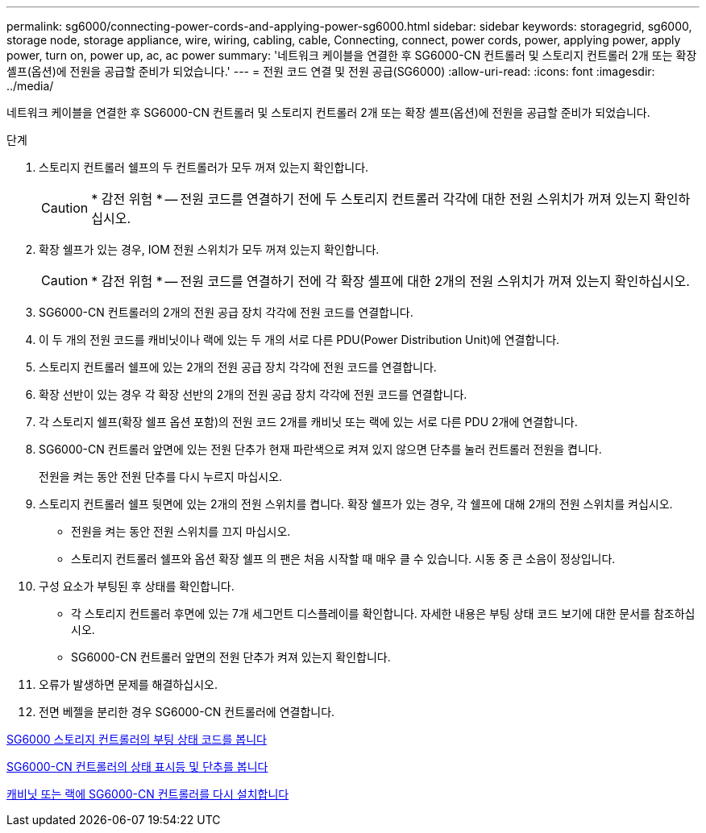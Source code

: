 ---
permalink: sg6000/connecting-power-cords-and-applying-power-sg6000.html 
sidebar: sidebar 
keywords: storagegrid, sg6000, storage node, storage appliance, wire, wiring, cabling, cable, Connecting, connect, power cords, power, applying power, apply power, turn on, power up, ac, ac power 
summary: '네트워크 케이블을 연결한 후 SG6000-CN 컨트롤러 및 스토리지 컨트롤러 2개 또는 확장 셸프(옵션)에 전원을 공급할 준비가 되었습니다.' 
---
= 전원 코드 연결 및 전원 공급(SG6000)
:allow-uri-read: 
:icons: font
:imagesdir: ../media/


[role="lead"]
네트워크 케이블을 연결한 후 SG6000-CN 컨트롤러 및 스토리지 컨트롤러 2개 또는 확장 셸프(옵션)에 전원을 공급할 준비가 되었습니다.

.단계
. 스토리지 컨트롤러 쉘프의 두 컨트롤러가 모두 꺼져 있는지 확인합니다.
+

CAUTION: * 감전 위험 * -- 전원 코드를 연결하기 전에 두 스토리지 컨트롤러 각각에 대한 전원 스위치가 꺼져 있는지 확인하십시오.

. 확장 쉘프가 있는 경우, IOM 전원 스위치가 모두 꺼져 있는지 확인합니다.
+

CAUTION: * 감전 위험 * -- 전원 코드를 연결하기 전에 각 확장 셸프에 대한 2개의 전원 스위치가 꺼져 있는지 확인하십시오.

. SG6000-CN 컨트롤러의 2개의 전원 공급 장치 각각에 전원 코드를 연결합니다.
. 이 두 개의 전원 코드를 캐비닛이나 랙에 있는 두 개의 서로 다른 PDU(Power Distribution Unit)에 연결합니다.
. 스토리지 컨트롤러 쉘프에 있는 2개의 전원 공급 장치 각각에 전원 코드를 연결합니다.
. 확장 선반이 있는 경우 각 확장 선반의 2개의 전원 공급 장치 각각에 전원 코드를 연결합니다.
. 각 스토리지 쉘프(확장 쉘프 옵션 포함)의 전원 코드 2개를 캐비닛 또는 랙에 있는 서로 다른 PDU 2개에 연결합니다.
. SG6000-CN 컨트롤러 앞면에 있는 전원 단추가 현재 파란색으로 켜져 있지 않으면 단추를 눌러 컨트롤러 전원을 켭니다.
+
전원을 켜는 동안 전원 단추를 다시 누르지 마십시오.

. 스토리지 컨트롤러 쉘프 뒷면에 있는 2개의 전원 스위치를 켭니다. 확장 쉘프가 있는 경우, 각 쉘프에 대해 2개의 전원 스위치를 켜십시오.
+
** 전원을 켜는 동안 전원 스위치를 끄지 마십시오.
** 스토리지 컨트롤러 쉘프와 옵션 확장 쉘프 의 팬은 처음 시작할 때 매우 클 수 있습니다. 시동 중 큰 소음이 정상입니다.


. 구성 요소가 부팅된 후 상태를 확인합니다.
+
** 각 스토리지 컨트롤러 후면에 있는 7개 세그먼트 디스플레이를 확인합니다. 자세한 내용은 부팅 상태 코드 보기에 대한 문서를 참조하십시오.
** SG6000-CN 컨트롤러 앞면의 전원 단추가 켜져 있는지 확인합니다.


. 오류가 발생하면 문제를 해결하십시오.
. 전면 베젤을 분리한 경우 SG6000-CN 컨트롤러에 연결합니다.


xref:viewing-boot-up-status-codes-for-sg6000-storage-controllers.adoc[SG6000 스토리지 컨트롤러의 부팅 상태 코드를 봅니다]

xref:viewing-status-indicators-and-buttons-on-sg6000-cn-controller.adoc[SG6000-CN 컨트롤러의 상태 표시등 및 단추를 봅니다]

xref:reinstalling-sg6000-cn-controller-into-cabinet-or-rack.adoc[캐비닛 또는 랙에 SG6000-CN 컨트롤러를 다시 설치합니다]
